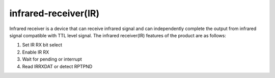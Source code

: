 infrared-receiver(IR)
=======================

Infrared receiver is a device that can receive infrared signal and can independently complete the output from infrared signal compatible with TTL level signal. The infrared receiver(IR) features of the product are as follows:

1.	Set IR RX bit select 
2.	Enable IR RX
3.	Wait for pending or interrupt
4.	Read IRRXDAT or detect RPTPND
